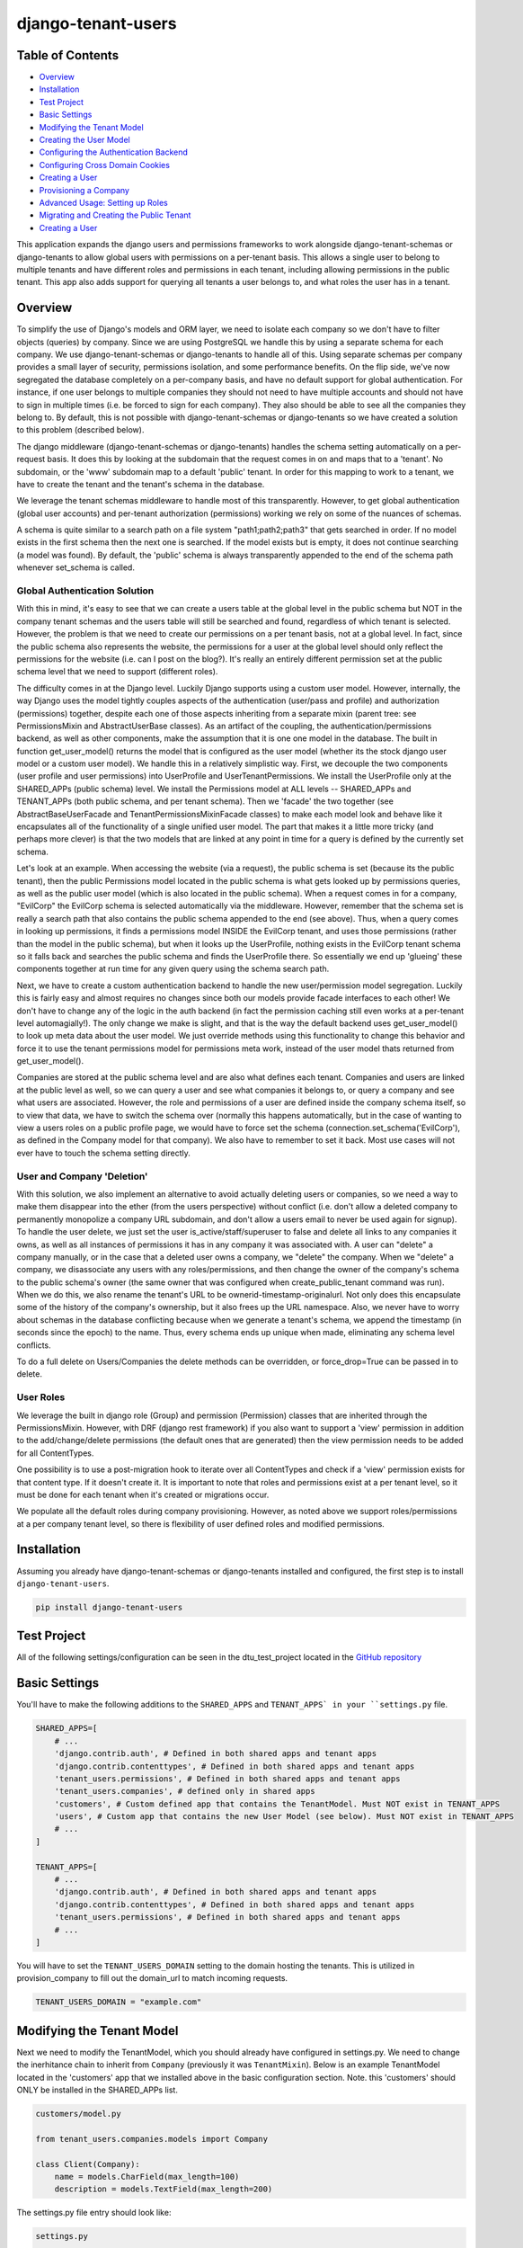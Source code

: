 ===================
django-tenant-users
===================
.. image:: https://img.shields.io/pypi/v/django-tenant-users.svg?maxAge=180
.. image:: https://img.shields.io/pypi/dm/django-tenant-users.svg?maxAge=180

Table of Contents
=================

- `Overview <overview_>`_  
- `Installation <installation_>`_ 
- `Test Project <testproject_>`_ 
- `Basic Settings <basicsettings_>`_ 
- `Modifying the Tenant Model <tenantmodel_>`_ 
- `Creating the User Model <usermodel_>`_ 
- `Configuring the Authentication Backend <authbackend_>`_ 
- `Configuring Cross Domain Cookies <cookies_>`_ 
- `Creating a User <createuser_>`_ 
- `Provisioning a Company <provisioning_>`_ 
- `Advanced Usage: Setting up Roles <advanced_>`_ 
- `Migrating and Creating the Public Tenant <migrating_>`_ 
- `Creating a User <createuser_>`_ 

This application expands the django users and permissions frameworks to work alongside
django-tenant-schemas or django-tenants to allow global users with permissions on a per-tenant basis.
This allows a single user to belong to multiple tenants and have different roles 
and permissions in each tenant, including allowing permissions in the public tenant.
This app also adds support for querying all tenants a user belongs to, and what roles
the user has in a tenant.

.. _overview:

Overview
========

To simplify the use of Django's models and ORM layer, we need to isolate each company so we don't have to filter objects (queries) by company. Since we are using PostgreSQL we handle this by using a separate schema for each company. We use django-tenant-schemas or django-tenants to handle all of this. Using separate schemas per company provides a small layer of security, permissions isolation, and some performance benefits. On the flip side, we've now segregated the database completely on a per-company basis, and have no default support for global authentication. For instance, if one user belongs to multiple companies they should not need to have multiple accounts and should not have to sign in multiple times (i.e. be forced to sign for each company). They also should be able to see all the companies they belong to. By default, this is not possible with django-tenant-schemas or django-tenants so we have created a solution to this problem (described below).


The django middleware (django-tenant-schemas or django-tenants) handles the schema setting automatically on a per-request basis. It does this by looking at the subdomain that the request comes in on and maps that to a 'tenant'. No subdomain, or the 'www' subdomain map to a default 'public' tenant. In order for this mapping to work to a tenant, we have to create the tenant and the tenant's schema in the database.

We leverage the tenant schemas middleware to handle most of this transparently. However, to get global authentication (global user accounts) and per-tenant authorization (permissions) working we rely on some of the nuances of schemas.

A schema is quite similar to a search path on a file system "path1;path2;path3" that gets searched in order. If no model exists in the first schema then the next one is searched. If the model exists but is empty, it does not continue searching (a model was found). By default, the 'public' schema is always transparently appended to the end of the schema path whenever set_schema is called.

Global Authentication Solution
------------------------------

With this in mind, it's easy to see that we can create a users table at the global level in the public schema but NOT in the company tenant schemas and the users table will still be searched and found, regardless of which tenant is selected. However, the problem is that we need to create our permissions on a per tenant basis, not at a global level. In fact, since the public schema also represents the website, the permissions for a user at the global level should only reflect the permissions for the website (i.e. can I post on the blog?). It's really an entirely different permission set at the public schema level that we need to support (different roles).

The difficulty comes in at the Django level. Luckily Django supports using a custom user model. However, internally, the way Django uses the model tightly couples aspects of the authentication (user/pass and profile) and authorization (permissions) together, despite each one of those aspects inheriting from a separate mixin (parent tree: see PermissionsMixin and AbstractUserBase classes). As an artifact of the coupling, the authentication/permissions backend, as well as other components, make the assumption that it is one one model in the database. The built in function get_user_model() returns the model that is configured as the user model (whether its the stock django user model or a custom user model). We handle this in a relatively simplistic way. First, we decouple the two components (user profile and user permissions) into UserProfile and UserTenantPermissions. We install the UserProfile only at the SHARED_APPs (public schema) level. We install the Permissions model at ALL levels -- SHARED_APPs and TENANT_APPs (both public schema, and per tenant schema). Then we 'facade' the two together (see AbstractBaseUserFacade and TenantPermissionsMixinFacade classes) to make each model look and behave like it encapsulates all of the functionality of a single unified user model. The part that makes it a little more tricky (and perhaps more clever) is that the two models that are linked at any point in time for a query is defined by the currently set schema. 

Let's look at an example. When accessing the website (via a request), the public schema is set (because its the public tenant), then the public Permissions model located in the public schema is what gets looked up by permissions queries, as well as the public user model (which is also located in the public schema). When a request comes in for a company, "EvilCorp" the EvilCorp schema is selected automatically via the middleware. However, remember that the schema set is really a search path that also contains the public schema appended to the end (see above). Thus, when a query comes in looking up permissions, it finds a permissions model INSIDE the EvilCorp tenant, and uses those permissions (rather than the model in the public schema), but when it looks up the UserProfile, nothing exists in the EvilCorp tenant schema so it falls back and searches the public schema and finds the UserProfile there. So essentially we end up 'glueing' these components together at run time for any given query using the schema search path.

Next, we have to create a custom authentication backend to handle the new user/permission model segregation. Luckily this is fairly easy and almost requires no changes since both our models provide facade interfaces to each other! We don't have to change any of the logic in the auth backend (in fact the permission caching still even works at a per-tenant level automagially!). The only change we make is slight, and that is the way the default backend uses get_user_model() to look up meta data about the user model. We just override methods using this functionality to change this behavior and force it to use the tenant permissions model for permissions meta work, instead of the user model thats returned from get_user_model().

Companies are stored at the public schema level and are also what defines each tenant. Companies and users are linked at the public level as well, so we can query a user and see what companies it belongs to, or query a company and see what users are associated. However, the role and permissions of a user are defined inside the company schema itself, so to view that data, we have to switch the schema over (normally this happens automatically, but in the case of wanting to view a users roles on a public profile page, we would have to force set the schema (connection.set_schema('EvilCorp'), as defined in the Company model for that company). We also have to remember to set it back. Most use cases will not ever have to touch the schema setting directly.

User and Company 'Deletion'
---------------------------

With this solution, we also implement an alternative to avoid actually deleting users or companies, so we need a way to make them disappear into the ether (from the users perspective) without conflict (i.e. don't allow a deleted company to permanently monopolize a company URL subdomain, and don't allow a users email to never be used again for signup). To handle the user delete, we just set the user is_active/staff/superuser to false and delete all links to any companies it owns, as well as all instances of permissions it has in any company it was associated with. A user can "delete" a company manually, or in the case that a deleted user owns a company, we "delete" the company. When we "delete" a company, we disassociate any users with any roles/permissions, and then change the owner of the company's schema to the public schema's owner (the same owner that was configured when create_public_tenant command was run). When we do this, we also rename the tenant's URL to be ownerid-timestamp-originalurl. Not only does this encapsulate some of the history of the company's ownership, but it also frees up the URL namespace. Also, we never have to worry about schemas in the database conflicting because when we generate a tenant's schema, we append the timestamp (in seconds since the epoch) to the name. Thus, every schema ends up unique when made, eliminating any schema level conflicts.

To do a full delete on Users/Companies the delete methods can be overridden, or force_drop=True can be passed in to delete. 

User Roles
----------

We leverage the built in django role (Group) and permission (Permission) classes that are inherited through the PermissionsMixin. However, with DRF (django rest framework) if you also want to support a 'view' permission in addition to the add/change/delete permissions (the default ones that are generated) then the view permission needs to be added for all ContentTypes. 

One possibility is to use a post-migration hook to iterate over all ContentTypes and check if a 'view' permission exists for that content type. If it doesn't create it. It is important to note that roles and permissions exist at a per tenant level, so it must be done for each tenant when it's created or migrations occur.

We populate all the default roles during company provisioning. However, as noted above we support roles/permissions at a per company tenant level, so there is flexibility of user defined roles and modified permissions.


.. _installation:

Installation
============
Assuming you already have django-tenant-schemas or django-tenants installed and configured, the first step is to install ``django-tenant-users``. 

.. code-block:: bash

    pip install django-tenant-users
    
.. _testproject:

Test Project
============

All of the following settings/configuration can be seen in the dtu_test_project located in the `GitHub repository <https://github.com/Corvia/django-tenant-users.git>`_

.. _basicsettings:

Basic Settings
==============

You'll have to make the following additions to the ``SHARED_APPS`` and ``TENANT_APPS` in your ``settings.py`` file.

.. code-block:: python

    SHARED_APPS=[
        # ...
        'django.contrib.auth', # Defined in both shared apps and tenant apps
        'django.contrib.contenttypes', # Defined in both shared apps and tenant apps
        'tenant_users.permissions', # Defined in both shared apps and tenant apps
        'tenant_users.companies', # defined only in shared apps 
        'customers', # Custom defined app that contains the TenantModel. Must NOT exist in TENANT_APPS
        'users', # Custom app that contains the new User Model (see below). Must NOT exist in TENANT_APPS
        # ...
    ]

    TENANT_APPS=[
        # ...
        'django.contrib.auth', # Defined in both shared apps and tenant apps
        'django.contrib.contenttypes', # Defined in both shared apps and tenant apps
        'tenant_users.permissions', # Defined in both shared apps and tenant apps
        # ...
    ]

You will have to set the ``TENANT_USERS_DOMAIN`` setting to the domain hosting the tenants. This is utilized in provision_company to fill out the domain_url to match incoming requests.

.. code-block:: python

    TENANT_USERS_DOMAIN = "example.com"

.. _tenantmodel:

Modifying the Tenant Model
==========================

Next we need to modify the TenantModel, which you should already have configured in settings.py. We need to change the inerhitance chain to inherit from ``Company`` (previously it was ``TenantMixin``). Below is an example TenantModel located in the 'customers' app that we installed above in the basic configuration section. Note. this 'customers' should ONLY be installed in the SHARED_APPs list.

.. code-block:: python

    customers/model.py

    from tenant_users.companies.models import Company

    class Client(Company):
        name = models.CharField(max_length=100)
        description = models.TextField(max_length=200)

The settings.py file entry should look like:

.. code-block:: python

    settings.py 

    TENANT_MODEL = 'customers.Client'

.. _usermodel:

Creating the User Model
=======================

Now we need to do the same thing to the User model. If you are not using a custom user model, then one needs to be built and configured in settings.py. The custom user model needs to inherit from the tenant_users UserProfile model. Additional fields can then be added to your custom user model, if desired. In this example, we will add the TenantUser model to the ``users`` application that we installed above in the basic configuration.

.. code-block:: python

    users/models.py

    from tenant_users.companies.models import UserProfile
    
    class TenantUser(UserProfile):
        name = models.CharField(
            _("Name"),
            max_length = 100,
            blank = True,
        )

The settings.py file entry would look like (see Django documentation for more details):

.. code-block:: python

    settings.py
    
    AUTH_USER_MODEL = 'users.TenantUser'

.. _authbackend:

Setting up the Authentication Backend
=====================================

At this point we now have all of the user, permissions, and tenant models configured. Because Django does not completely isolate authorization (permissions) from authentication (user/pass) we have to use a minimally modified authentication backend. Switch the authentication backend as follows:


.. code-block:: python

    AUTHENTICATION_BACKENDS = (
        'tenant_users.permissions.backend.UserBackend',
    )

Notes:
If you want to use django admin you will have to utilize admin multisite. Warning: if you set this up incorrectly you could expose access to models that users are not permitted to access (due to the schema search path being present, and falling through. See notes in code).  
You must reset migrations after updating the user model.  


.. _cookies:

Setting up cross domain cookies
===============================

Setting up cross domain cookies will allow a single sign on to access any of the tenants with the same session cookies. 

.. code-block:: python

    SESSION_COOKIE_DOMAIN = '.mydomain.com'

Warning: read the django documentation to understand the impacts of using ``SESSION_COOKIE_DOMAIN``

.. _createuser:

Creating a User
===============

All users apart from the first public tenant user (see `Migrating and Creating the Public Tenant <migrating_>`_ for creating the first public tenant user) should be created through the object manager to handle all of the default roles and tenant permissions being created for the user.

.. code-block:: python
    
    user = TenantUser.objects.create_user(email="user@evilcorp.com", password='password', is_active=True)

Currently all users rely on an email for the username. 

.. _provisioning:

Provisioning a Company
======================

Here is an example to provision a company (a tenant) with the url "evilcorp.example.com". Note that we set the ``TENANT_USERS_DOMAIN`` above to example.com.

Note: the user with the specified email must exist before provisioning a company. That's because users can exist without a company, but a company can't exist without a user (owner).

.. code-block:: python

    from companies.tasks import provision_company

    fqdn = provision_company("EvilCorp", "evilcorp", "admin@evilcorp.com").

Since provisioning a company (a tenant) also has to create the entire schema -- depending on the models installed, it can take a while. It is recommended that this does not occur in the request/response cycle. A good asynchronous option is to use a task runner like Celery (along with tenant-schemas-celery) to handle this.

.. _advanced:

Advanced Usage: Setting up default roles
========================================

By default all default roles are blank (no permissions). In settings.py populate the following to add default roles to the public tenant or company tenants when they are created:

- ``PUBLIC_TENANT_DEFAULT_ROLES``
- ``PUBLIC_TENANT_DEFAULT_ROLES[PUBLIC_ROLE_DEFAULT]``
- ``COMPANY_TENANT_DEFAULT_ROLES``
- ``COMPANY_TENANT_DEFAULT_ROLES[COMPANY_ROLE_ADMIN]``

.. code-block:: python

    COMPANY_TENANT_DEFAULT_ROLES = {
        COMPANY_ROLE_ADMIN : [
            {
                'app': 'my_custom_company_app',
                'permissions': ['view', 'add', 'change', 'delete'],
            },
        ]
    }

During the provision_company call the default roles will be created on the newly provisioned Company tenant using the Company.create_roles() function. It can also be used at any time to create additional role types on a Company. 

Note: the 'view' permission is not a default permission in Django, but is often added and used in the context of Django Rest Framework. 

.. _migrating:

Migrate and Create the Public Tenant
====================================

Django tenant schemas requires migrate_schemas to be called and a public tenant to be created. Here is an example of creating the public tenant.


.. code-block:: python

    from tenant_users.permissions.roles import PUBLIC_TENANT_DEFAULT_ROLES, PUBLIC_ROLE_DEFAULT

    # Create public tenant user. It does not go through object manager because public tenant
    # does not exist yet
    user = TenantUser.objects.create(email="admin@evilcorp.com", is_active=True)
    user.set_password('password')
    user.save()

    public_tenant = Client.objects.create(domain_url='evilcorp.example.com', schema_name='public', name='Evilcorp Website')
    public_tenant.create_roles(PUBLIC_TENANT_DEFAULT_ROLES)
    # Assign default role (empty permission set by default) to public tenant owner
    # and creates the tenant permissions for the user
    public_tenant.assign_user_role(user, PUBLIC_ROLE_DEFAULT, True)

